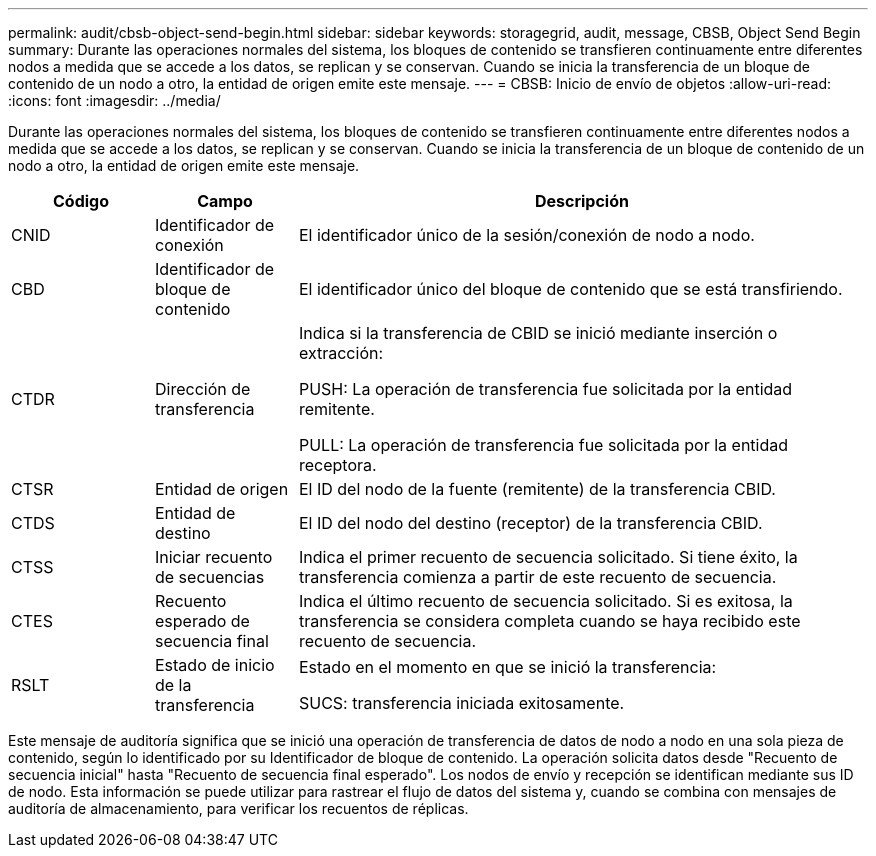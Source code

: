 ---
permalink: audit/cbsb-object-send-begin.html 
sidebar: sidebar 
keywords: storagegrid, audit, message, CBSB, Object Send Begin 
summary: Durante las operaciones normales del sistema, los bloques de contenido se transfieren continuamente entre diferentes nodos a medida que se accede a los datos, se replican y se conservan.  Cuando se inicia la transferencia de un bloque de contenido de un nodo a otro, la entidad de origen emite este mensaje. 
---
= CBSB: Inicio de envío de objetos
:allow-uri-read: 
:icons: font
:imagesdir: ../media/


[role="lead"]
Durante las operaciones normales del sistema, los bloques de contenido se transfieren continuamente entre diferentes nodos a medida que se accede a los datos, se replican y se conservan.  Cuando se inicia la transferencia de un bloque de contenido de un nodo a otro, la entidad de origen emite este mensaje.

[cols="1a,1a,4a"]
|===
| Código | Campo | Descripción 


 a| 
CNID
 a| 
Identificador de conexión
 a| 
El identificador único de la sesión/conexión de nodo a nodo.



 a| 
CBD
 a| 
Identificador de bloque de contenido
 a| 
El identificador único del bloque de contenido que se está transfiriendo.



 a| 
CTDR
 a| 
Dirección de transferencia
 a| 
Indica si la transferencia de CBID se inició mediante inserción o extracción:

PUSH: La operación de transferencia fue solicitada por la entidad remitente.

PULL: La operación de transferencia fue solicitada por la entidad receptora.



 a| 
CTSR
 a| 
Entidad de origen
 a| 
El ID del nodo de la fuente (remitente) de la transferencia CBID.



 a| 
CTDS
 a| 
Entidad de destino
 a| 
El ID del nodo del destino (receptor) de la transferencia CBID.



 a| 
CTSS
 a| 
Iniciar recuento de secuencias
 a| 
Indica el primer recuento de secuencia solicitado.  Si tiene éxito, la transferencia comienza a partir de este recuento de secuencia.



 a| 
CTES
 a| 
Recuento esperado de secuencia final
 a| 
Indica el último recuento de secuencia solicitado.  Si es exitosa, la transferencia se considera completa cuando se haya recibido este recuento de secuencia.



 a| 
RSLT
 a| 
Estado de inicio de la transferencia
 a| 
Estado en el momento en que se inició la transferencia:

SUCS: transferencia iniciada exitosamente.

|===
Este mensaje de auditoría significa que se inició una operación de transferencia de datos de nodo a nodo en una sola pieza de contenido, según lo identificado por su Identificador de bloque de contenido.  La operación solicita datos desde "Recuento de secuencia inicial" hasta "Recuento de secuencia final esperado".  Los nodos de envío y recepción se identifican mediante sus ID de nodo.  Esta información se puede utilizar para rastrear el flujo de datos del sistema y, cuando se combina con mensajes de auditoría de almacenamiento, para verificar los recuentos de réplicas.
